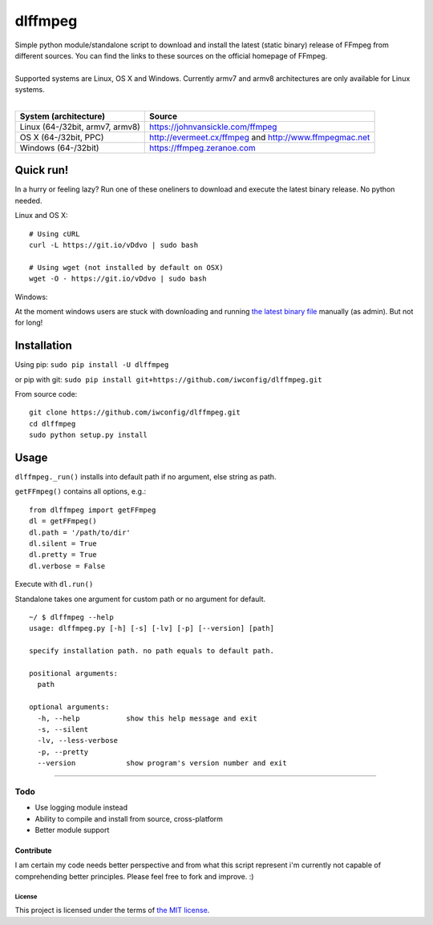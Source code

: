 dlffmpeg
========

| Simple python module/standalone script to download and install the latest (static binary) release of FFmpeg from different sources. You can find the links to these sources on the official homepage of FFmpeg.
|
| Supported systems are Linux, OS X and Windows. Currently armv7 and armv8 architectures are only available for Linux systems.
|

+-----------------------------------+----------------------------------------------------------+
| System (architecture)             | Source                                                   |
+===================================+==========================================================+
| Linux (64-/32bit, armv7, armv8)   | https://johnvansickle.com/ffmpeg                         |
+-----------------------------------+----------------------------------------------------------+
| OS X (64-/32bit, PPC)             | http://evermeet.cx/ffmpeg and http://www.ffmpegmac.net   |
+-----------------------------------+----------------------------------------------------------+
| Windows (64-/32bit)               | https://ffmpeg.zeranoe.com                               |
+-----------------------------------+----------------------------------------------------------+

Quick run!
----------
In a hurry or feeling lazy? Run one of these oneliners to download and execute the latest binary release. No python needed.

| Linux and OS X:

::

    # Using cURL
    curl -L https://git.io/vDdvo | sudo bash

    # Using wget (not installed by default on OSX)
    wget -O - https://git.io/vDdvo | sudo bash

| Windows:

At the moment windows users are stuck with downloading and running `the latest binary file <https://github.com/iwconfig/dlffmpeg/releases/download/v0.6.3/dlffmpeg-0.6.3-windows-64bit.exe>`_ manually (as admin). But not for long!

Installation
------------

Using pip: ``sudo pip install -U dlffmpeg``

or pip with git:
``sudo pip install git+https://github.com/iwconfig/dlffmpeg.git``

| From source code:

::

    git clone https://github.com/iwconfig/dlffmpeg.git
    cd dlffmpeg
    sudo python setup.py install

Usage
-----

``dlffmpeg._run()`` installs into default path if no argument, else
string as path.

| ``getFFmpeg()`` contains all options, e.g.:

::

    from dlffmpeg import getFFmpeg
    dl = getFFmpeg()
    dl.path = '/path/to/dir'
    dl.silent = True
    dl.pretty = True
    dl.verbose = False

Execute with ``dl.run()``

| Standalone takes one argument for custom path or no argument for default.

::

    ~/ $ dlffmpeg --help
    usage: dlffmpeg.py [-h] [-s] [-lv] [-p] [--version] [path]

    specify installation path. no path equals to default path.

    positional arguments:
      path

    optional arguments:
      -h, --help           show this help message and exit
      -s, --silent
      -lv, --less-verbose
      -p, --pretty
      --version            show program's version number and exit

--------------

Todo
~~~~
- Use logging module instead
- Ability to compile and install from source, cross-platform
- Better module support

Contribute
''''''''''
I am certain my code needs better perspective and from what this script
represent i'm currently not capable of comprehending better principles.
Please feel free to fork and improve. :)

License
*******
This project is licensed under the terms of `the MIT
license <https://github.com/iwconfig/dlffmpeg/blob/master/LICENSE>`_.